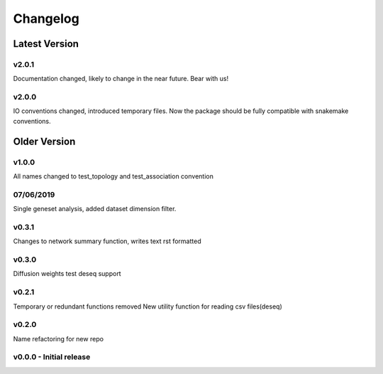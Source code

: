 Changelog
=========

Latest Version
--------------
v2.0.1
+++++++
Documentation changed, likely to change in the near future.
Bear with us!

v2.0.0
+++++++
IO conventions changed, introduced temporary files. 
Now the package should be fully compatible with snakemake
conventions.

Older Version
-------------

v1.0.0
++++++
All names changed to test_topology and test_association convention

07/06/2019
++++++++++
Single geneset analysis, added dataset dimension filter.

v0.3.1
++++++
Changes to network summary function, writes text rst formatted

v0.3.0
++++++
Diffusion weights test
deseq support

v0.2.1
+++++++
Temporary or redundant functions removed
New utility function for reading csv files(deseq)

v0.2.0
++++++
Name refactoring for new repo

v0.0.0 - Initial release
++++++++++++++++++++++++
